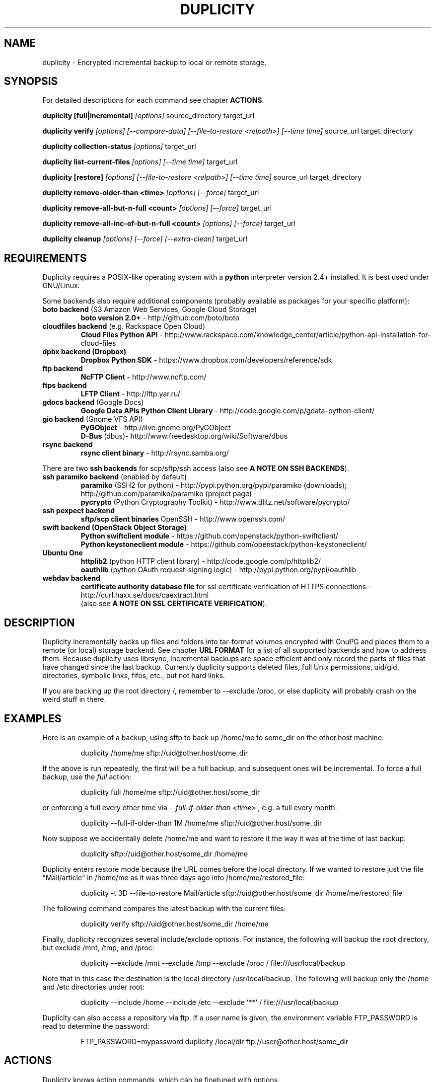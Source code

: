 .TH DUPLICITY 1 "August 22, 2013" "Version 0.6.22" "User Manuals" \"  -*- nroff -*-
.\" disable justification (adjust text to left margin only)
.\" command line examples stay readable through that
.ad l
.\" disable hyphenation
.nh

.SH NAME
duplicity \- Encrypted incremental backup to local or remote storage.

.SH SYNOPSIS
For detailed descriptions for each command see chapter
.BR ACTIONS .

.B duplicity [full|incremental]
.I [options]
source_directory target_url

.B duplicity verify
.I [options] [--compare-data] [--file-to-restore <relpath>] [--time time]
source_url target_directory

.B duplicity collection-status
.I [options]
target_url

.B duplicity list-current-files
.I [options] [--time time]
target_url

.B duplicity [restore]
.I [options] [--file-to-restore <relpath>] [--time time]
source_url target_directory

.B duplicity remove-older-than <time>
.I [options] [--force]
target_url

.B duplicity remove-all-but-n-full  <count>
.I [options] [--force]
target_url

.B duplicity remove-all-inc-of-but-n-full <count>
.I [options] [--force]
target_url

.B duplicity cleanup
.I [options] [--force] [--extra-clean]
target_url

.SH REQUIREMENTS
Duplicity requires a POSIX-like operating system with a 
.B python
interpreter version 2.4+ installed. 
It is best used under GNU/Linux.

Some backends also require additional components (probably available as packages for your specific platform):
.TP
.BR "boto backend" " (S3 Amazon Web Services, Google Cloud Storage)"
.B boto version 2.0+
- http://github.com/boto/boto
.TP
.BR "cloudfiles backend" " (e.g. Rackspace Open Cloud)"
.B Cloud Files Python API
- http://www.rackspace.com/knowledge_center/article/python-api-installation-for-cloud-files
.TP
.B "dpbx backend" (Dropbox)
.B Dropbox Python SDK
- https://www.dropbox.com/developers/reference/sdk
.TP
.B "ftp backend"
.B NcFTP Client
- http://www.ncftp.com/
.TP
.B "ftps backend"
.B LFTP Client
- http://lftp.yar.ru/
.TP
.BR "gdocs backend" " (Google Docs)"
.B Google Data APIs Python Client Library
- http://code.google.com/p/gdata-python-client/
.TP
.BR "gio backend" " (Gnome VFS API)"
.B PyGObject
- http://live.gnome.org/PyGObject
.br
.B D-Bus
(dbus)- http://www.freedesktop.org/wiki/Software/dbus
.TP
.B "rsync backend"
.B rsync client binary
- http://rsync.samba.org/
.PP
There are two 
.B ssh backends
for scp/sftp/ssh access (also see 
.BR "A NOTE ON SSH BACKENDS" ).
.TP
.BR "ssh paramiko backend" " (enabled by default)"
.B paramiko
(SSH2 for python) 
- http://pypi.python.org/pypi/paramiko (downloads); http://github.com/paramiko/paramiko (project page)
.br
.B pycrypto
(Python Cryptography Toolkit) 
- http://www.dlitz.net/software/pycrypto/
.TP
.B ssh pexpect backend
.B sftp/scp client binaries
OpenSSH - http://www.openssh.com/
.TP
.BR "swift backend (OpenStack Object Storage)"
.B Python swiftclient module
- https://github.com/openstack/python-swiftclient/
.br
.B Python keystoneclient module
- https://github.com/openstack/python-keystoneclient/
.TP
.B "Ubuntu One"
.B httplib2
(python  HTTP client library)
- http://code.google.com/p/httplib2/
.br
.B oauthlib
(python OAuth request-signing logic)
- http://pypi.python.org/pypi/oauthlib
.TP
.B "webdav backend"
.B certificate authority database file
for ssl certificate verification of HTTPS connections
- http://curl.haxx.se/docs/caextract.html
.br
(also see 
.BR "A NOTE ON SSL CERTIFICATE VERIFICATION" ).

.SH DESCRIPTION
Duplicity incrementally backs up files and folders into
tar-format volumes encrypted with GnuPG and places them to a
remote (or local) storage backend.  See chapter
.B URL FORMAT
for a list of all supported backends and how to address them.
Because duplicity uses librsync, incremental backups are space efficient 
and only record the parts of files that have changed since the last backup.
Currently duplicity supports deleted files, full Unix permissions, uid/gid,
directories, symbolic links, fifos, etc., but not hard links.

If you are backing up the root directory /, remember to --exclude
/proc, or else duplicity will probably crash on the weird stuff in
there.

.SH EXAMPLES
Here is an example of a backup, using sftp to back up /home/me to
some_dir on the other.host machine:
.PP
.RS
duplicity /home/me sftp://uid@other.host/some_dir
.PP
.RE
If the above is run repeatedly, the first will be a full backup, and
subsequent ones will be incremental. To force a full backup, use the
.I full
action:
.PP
.RS
duplicity full /home/me sftp://uid@other.host/some_dir
.PP
.RE
or enforcing a full every other time via 
.I --full-if-older-than <time>
, e.g. a full every month:
.PP
.RS
duplicity --full-if-older-than 1M /home/me sftp://uid@other.host/some_dir
.PP
.RE
Now suppose we accidentally delete /home/me and want to restore it
the way it was at the time of last backup:
.PP
.RS
duplicity sftp://uid@other.host/some_dir /home/me
.PP
.RE
Duplicity enters restore mode because the URL comes before the local
directory.  If we wanted to restore just the file "Mail/article" in
/home/me as it was three days ago into /home/me/restored_file:
.PP
.RS
duplicity -t 3D --file-to-restore Mail/article sftp://uid@other.host/some_dir /home/me/restored_file
.PP
.RE
The following command compares the latest backup with the current files:
.PP
.RS
duplicity verify sftp://uid@other.host/some_dir /home/me
.PP
.RE
Finally, duplicity recognizes several include/exclude options.  For
instance, the following will backup the root directory, but exclude
/mnt, /tmp, and /proc:
.PP
.RS
duplicity --exclude /mnt --exclude /tmp --exclude /proc /
file:///usr/local/backup
.PP
.RE
Note that in this case the destination is the local directory
/usr/local/backup.  The following will backup only the /home and /etc
directories under root:
.PP
.RS
duplicity --include /home --include /etc --exclude '**' /
file:///usr/local/backup
.PP
.RE
Duplicity can also access a repository via ftp.  If a user name is
given, the environment variable FTP_PASSWORD is read to determine the
password:
.PP
.RS
FTP_PASSWORD=mypassword duplicity /local/dir ftp://user@other.host/some_dir

.SH ACTIONS
Duplicity knows action commands, which can be finetuned with options.
.br
The actions for backup (full,incr) and restoration (restore) can as well be
left out as duplicity detects in what mode it should switch to by the order
of target URL and local folder. If the target URL comes before the local folder
a restore is in order, is the local folder before target URL then this folder
is about to be backed up to the target URL.
.br
If a backup is in order and old signatures can be found duplicity automatically
performs an incremental backup.
.PP
.B Note:
The following explanations explain some but
.B not
all options that can be used in connection with that action command.
Consult the OPTIONS section for more detailed informations.

.TP
.BI "full " "<folder> <url>"
Perform a full backup. A new backup chain is started even if
signatures are available for an incremental backup.

.TP
.BI "incr " "<folder> <url>"
If this is requested an incremental backup will be performed.
Duplicity will abort if no old signatures can be found.

.TP
.BI "verify " "[--compare-data] [--time <time>] [--file-to-restore <relpath>] <url> <folder>"
Verify compares the backup contents with the source folder.
duplicity will exit with a non-zero error level if any files are different.
On verbosity level info (4) or higher, a message for each file that has
changed will be logged.
.br
The 
.I --file-to-restore
option restricts verify to that file or folder.
The 
.I --time
option allows to select a backup to verify against.
The
.I --compare-data
option enables data comparison (see below).

.TP
.BI "collection-status " "<url>"
Summarize the status of the backup repository by printing the chains
and sets found, and the number of volumes in each.

.TP
.BI "list-current-files " "[--time <time>] <url>"
Lists the files contained in the most current backup or backup at time.
The information will be extracted from the signature files, not the archive data
itself. Thus the whole archive does not have to be downloaded, but on
the other hand if the archive has been deleted or corrupted, this
command will not detect it.

.TP
.BI "restore " "[--file-to-restore <relpath>] [--time <time>] <url> <target_folder>"
You can restore the full monty or selected folders/files from a specific time.
Use the relative path as it is printed by
.BR list-current-files .
Usually not needed as duplicity enters restore mode when it detects that the URL
comes before the local folder.

.TP
.BI "remove-older-than " "<time> [--force] <url>"
Delete all backup sets older than the given time.  Old backup sets
will not be deleted if backup sets newer than
.I time
depend on them.  See the
.B TIME FORMATS
section for more information.  Note, this action cannot be combined
with backup or other actions, such as cleanup.  Note also that
.I --force
will be needed to delete the files instead of just listing them.

.TP
.BI "remove-all-but-n-full " "<count> [--force] <url>"
Delete all backups sets that are older than the count:th last full
backup (in other words, keep the last
.I count
full backups and associated incremental sets).
.I count
must be larger than zero. A value of 1 means that only the single most
recent backup chain will be kept.  Note that
.I --force
will be needed to delete the files instead of just listing them.

.TP
.BI "remove-all-inc-of-but-n-full " "<count> [--force] <url>"
Delete incremental sets of all backups sets that are older than the count:th last full
backup (in other words, keep only old full backups and not their increments).
.I count
must be larger than zero. A value of 1 means that only the single most
recent backup chain will be kept intact.  Note that
.I --force
will be needed to delete the files instead of just listing them.

.TP
.BI "cleanup " "[--force] [--extra-clean] <url>"
Delete the extraneous duplicity files on the given backend.
Non-duplicity files, or files in complete data sets will not be
deleted.  This should only be necessary after a duplicity session
fails or is aborted prematurely.  Note that
.I --force
will be needed to delete the files instead of just listing them.

.SH OPTIONS

.TP
.BI --allow-source-mismatch
Do not abort on attempts to use the same archive dir or remote backend
to back up different directories. duplicity will tell you if you need
this switch.

.TP
.BI "--archive-dir " path
The archive directory.
.B NOTE:
This option changed in 0.6.0.  The archive directory is now necessary
in order to manage persistence for current and future enhancements.
As such, this option is now used only to change the location of the
archive directory.  The archive directory should
.B not
be deleted, or duplicity will have to recreate it from
the remote repository (which may require decrypting the backup contents).

When backing up or restoring, this option specifies that the local
archive directory is to be created in
.IR path .
If the archive directory is not specified, the default will be to
create the archive directory in
.IR ~/.cache/duplicity/ .

The archive directory can be shared between backups to multiple targets,
because a subdirectory of the archive dir is used for individual backups (see
.B --name
).

The combination of archive directory and backup name must be unique
in order to separate the data of different backups.

The interaction between the
.B --archive-dir
and the
.B --name
options allows for four possible combinations for the location of the archive dir:

.RS
.IP 1.
neither specified (default)
 ~/.cache/duplicity/\c
.IR hash-of-url
.IP 2.
--archive-dir=/arch, no --name
 /arch/\c
.IR hash-of-url
.IP 3.
no --archive-dir, --name=foo
 ~/.cache/duplicity/foo
.IP 4.
--archive-dir=/arch, --name=foo
 /arch/foo
.RE

.TP
.BI "--asynchronous-upload "
(EXPERIMENTAL) Perform file uploads asynchronously in the background,
with respect to volume creation. This means that duplicity can upload
a volume while, at the same time, preparing the next volume for
upload. The intended end-result is a faster backup, because the local
CPU and your bandwidth can be more consistently utilized. Use of this
option implies additional need for disk space in the temporary storage
location; rather than needing to store only one volume at a time,
enough storage space is required to store two volumes.

.TP
.B --compare-data
Enable data comparison of regular files on action verify.
This is disabled by default for performance reasons.

.TP
.BI "--dry-run "
Calculate what would be done, but do not perform any backend actions

.TP
.BI "--encrypt-key " key-id
When backing up, encrypt to the given public key, instead of using
symmetric (traditional) encryption.  Can be specified multiple times.
The key-id can be given in any of the formats supported by GnuPG; see 
.BR gpg (1),
section "HOW TO SPECIFY A USER ID" for details.


.TP
.BI "--encrypt-secret-keyring " filename
This option can only be used with
.BR --encrypt-key ,
and changes the path to the secret keyring for the encrypt key to
.I filename
This keyring is not used when creating a backup. If not specified, the
default secret keyring is used which is usually located at .gnupg/secring.gpg

.TP
.BI "--encrypt-sign-key " key-id
Convenience parameter. Same as
.BR --encrypt-key 
.IR key-id
.BR --sign-key 
.IR "key-id" .

.TP
.BI "--exclude " shell_pattern
Exclude the file or files matched by
.IR shell_pattern .
If a directory is matched, then files under that directory will also
be matched.  See the
.B FILE SELECTION
section for more information.

.TP
.B "--exclude-device-files"
Exclude all device files.  This can be useful for security/permissions
reasons or if rdiff-backup is not handling device files correctly.

.TP
.BI "--exclude-filelist " filename
Excludes the files listed in
.IR filename .
See the
.B FILE SELECTION
section for more information.

.TP
.B --exclude-filelist-stdin
Like
.B --exclude-filelist,
but the list of files will be read from standard input.  See the
.B FILE SELECTION
section for more information.

.TP
.BR "--exclude-globbing-filelist " filename
Like
.B --exclude-filelist
but each line of the filelist will be interpreted according to the
same rules as
.B --include
and
.B --exclude.

.TP
.BR "--exclude-if-present " filename
Exclude directories if filename is present. This option needs to
come before any other include or exclude options.

.TP
.B --exclude-other-filesystems
Exclude files on file systems (identified by device number) other than
the file system the root of the source directory is on.

.TP
.BI "--exclude-regexp " regexp
Exclude files matching the given regexp.  Unlike the
.B --exclude
option, this option does not match files in a directory it matches.
See the
.B FILE SELECTION
section for more information.

.TP
.B --extra-clean
When cleaning up, be more aggressive about saving space.  For example, this
may delete signature files for old backup chains.
See the
.B cleanup
argument for more information.

.TP
.BI "--file-to-restore " path
This option may be given in restore mode, causing only
.I path
to be restored instead of the entire contents of the backup archive.
.I path
should be given relative to the root of the directory backed up.

.TP
.BI "--full-if-older-than " time
Perform a full backup if an incremental backup is requested, but the
latest full backup in the collection is older than the given
.IR time .
See the
.B TIME FORMATS
section for more information.

.TP
.B --force
Proceed even if data loss might result.  Duplicity will let the user
know when this option is required.

.TP
.B --ftp-passive
Use passive (PASV) data connections.  The default is to use passive,
but to fallback to regular if the passive connection fails or times
out.

.TP
.B --ftp-regular
Use regular (PORT) data connections.

.TP
.B --gio
Use the GIO backend and interpret any URLs as GIO would.

.TP
.BI "--hidden-encrypt-key " key-id
Same as
.BR --encrypt-key ,
but it hides user's key id from encrypted file. It uses the gpg's
.B --hidden-recipient
command to obfuscate the owner of the backup. On restore, gpg will 
automatically try all available secret keys in order to decrypt the 
backup. See gpg(1) for more details.


.TP
.B --ignore-errors
Try to ignore certain errors if they happen. This option is only
intended to allow the restoration of a backup in the face of certain
problems that would otherwise cause the backup to fail. It is not ever
recommended to use this option unless you have a situation where you
are trying to restore from backup and it is failing because of an
issue which you want duplicity to ignore. Even then, depending on the
issue, this option may not have an effect.

Please note that while ignored errors will be logged, there will be no
summary at the end of the operation to tell you what was ignored, if
anything. If this is used for emergency restoration of data, it is
recommended that you run the backup in such a way that you can revisit
the backup log (look for lines containing the string IGNORED_ERROR).

If you ever have to use this option for reasons that are not
understood or understood but not your own responsibility, please
contact duplicity maintainers. The need to use this option under
production circumstances would normally be considered a bug.

.TP
.BI "--imap-mailbox " option
Allows you to specify a different mailbox.  The default is
"INBOX".
Other languages may require a different mailbox than the default.

.TP
.BI "--gpg-options " options
Allows you to pass options to gpg encryption.  The
.I options
list should be of the form "opt1=parm1 opt2=parm2" where the string is
quoted and the only spaces allowed are between options.

.TP
.BI "--include " shell_pattern
Similar to
.B --exclude
but include matched files instead.  Unlike
.BR --exclude ,
this option will also match parent directories of matched files
(although not necessarily their contents).  See the
.B FILE SELECTION
section for more information.

.TP
.BI "--include-filelist " filename
Like
.BR --exclude-filelist ,
but include the listed files instead.  See the
.B FILE SELECTION
section for more information.

.TP
.B --include-filelist-stdin
Like
.BR --include-filelist ,
but read the list of included files from standard input.

.TP
.BI "--include-globbing-filelist " filename
Like
.B --include-filelist
but each line of the filelist will be interpreted according to the
same rules as
.B --include
and
.B --exclude.

.TP
.BI "--include-regexp " regexp
Include files matching the regular expression
.IR regexp .
Only files explicitly matched by
.I regexp
will be included by this option.  See the
.B FILE SELECTION
section for more information.

.TP
.BI "--log-fd " number
Write specially-formatted versions of output messages to the specified file
descriptor.  The format used is designed to be easily consumable by other
programs.

.TP
.BI "--log-file " filename
Write specially-formatted versions of output messages to the specified file.
The format used is designed to be easily consumable by other programs.

.TP
.BI "--name " symbolicname
Set the symbolic name of the backup being operated on. The intent is
to use a separate name for each logically distinct backup. For
example, someone may use "home_daily_s3" for the daily backup of a
home directory to Amazon S3. The structure of the name is up to the
user, it is only important that the names be distinct. The symbolic
name is currently only used to affect the expansion of
.B --archive-dir
, but may be used for additional features in the future. Users running
more than one distinct backup are encouraged to use this option.

If not specified, the default value is a hash of the backend URL.

.TP
.B --no-encryption
Do not use GnuPG to encrypt files on remote system.  Instead just
write gzipped volumes.

.TP
.B --no-print-statistics
By default duplicity will print statistics about the current session
after a successful backup.  This switch disables that behavior.

.TP
.B --null-separator
Use nulls (\\0) instead of newlines (\\n) as line separators, which
may help when dealing with filenames containing newlines.  This
affects the expected format of the files specified by the
--{include|exclude}-filelist[-stdin] switches as well as the format of
the directory statistics file.

.TP
.B --numeric-owner
On restore always use the numeric uid/gid from the archive and not the 
archived user/group names, which is the default behaviour.
Recommended for restoring from live cds which might have the users with 
identical names but different uids/gids.

.TP
.BI "--num-retries " number
Number of retries to make on errors before giving up.

.TP
.B --old-filenames
Use the old filename format (incompatible with Windows/Samba) rather than
the new filename format.

.TP
.B --progress
When selected, duplicity will output the current upload progress and estimated
upload time. To annotate changes, it will perform a first dry-run before a full
or incremental, and then runs the real operation estimating the real upload
progress.

.TP
.BI "--progress_rate " number
Sets the update rate at which duplicity will output the upload progress
messages (requires
.B --progress
option). Default is to prompt the status each 3 seconds.

.TP
.BI "--rename " "<original path> <new path>"
Treats the path
.I orig
in the backup as if it were the path
.I new.
Can be passed multiple times. An example:

duplicity restore --rename Documents/metal Music/metal sftp://uid@other.host/some_dir /home/me

.TP
.BI "--rsync-options " options
Allows you to pass options to the rsync backend.  The
.I options
list should be of the form "opt1=parm1 opt2=parm2" where the option string is
quoted and the only spaces allowed are between options. The option string
will be passed verbatim to rsync, after any internally generated option
designating the remote port to use. Here is a possibly useful example:

duplicity --rsync-options="--partial-dir=.rsync-partial" /home/me rsync://uid@other.host/some_dir

.TP
.BI "--s3-european-buckets"
When using the Amazon S3 backend, create buckets in Europe instead of
the default (requires
.B --s3-use-new-style
). Also see the
.B EUROPEAN S3 BUCKETS
section.

.TP
.BI "--s3-unencrypted-connection"
Don't use SSL for connections to S3.

This may be much faster, at some cost to confidentiality.

With this option, anyone who can observe traffic between your computer and S3
will be able to tell: that you are using Duplicity, the name of the bucket,
your AWS Access Key ID, the increment dates and the amount of data in each
increment.

This option affects only the connection, not the GPG encryption of the backup
increment files.  Unless that is disabled, an observer will not be able to see
the file names or contents.

.TP
.BI "--s3-use-new-style"
When operating on Amazon S3 buckets, use new-style subdomain bucket
addressing. This is now the preferred method to access Amazon S3, but
is not backwards compatible if your bucket name contains upper-case
characters or other characters that are not valid in a hostname.

.TP
.BI "--scp-command " command
.B (only ssh pexpect backend with --use-scp enabled)
The
.I command
will be used instead of "scp" to send or receive files.
To list and delete existing files, the sftp command is used.
.br
See also
.B "A NOTE ON SSH BACKENDS"
section
.BR "SSH pexpect backend" .

.TP
.BI "--sftp-command " command
.B (only ssh pexpect backend)
The
.I command
will be used instead of "sftp". 
.br
See also
.B "A NOTE ON SSH BACKENDS"
section
.BR "SSH pexpect backend" .

.TP
.BI --short-filenames
If this option is specified, the names of the files duplicity writes
will be shorter (about 30 chars) but less understandable.  This may be
useful when backing up to MacOS or another OS or FS that doesn't
support long filenames.

.TP
.BI "--sign-key " key-id
This option can be used when backing up, restoring or verifying. 
When backing up, all backup files will be signed with keyid
.IR key .
When restoring, duplicity will signal an error if any remote file is
not signed with the given key-id. The key-id can be givein in any of 
the formats supported by GnuPG; see 
.BR gpg (1),
section "HOW TO SPECIFY A USER ID" for details.
Should be specified only once because currently only 
.B one
signing key is supported. Last entry overrides all other entries.
.br
See also
.BI "A NOTE ON SYMMETRIC ENCRYPTION AND SIGNING"

.TP
.B --ssh-askpass
Tells the ssh backend to prompt the user for the remote system password, 
if it was not defined in target url and no FTP_PASSWORD env var is set.
This password is also used for passphrase-protected ssh keys.

.TP
.BI "--ssh-backend " backend
Allows the explicit selection of a ssh backend. Defaults to 
.BR paramiko .
Alternatively you might choose 
.BR pexpect .
.br
See also
.BR "A NOTE ON SSH BACKENDS" .

.TP
.BI "--ssh-options " options
Allows you to pass options to the ssh backend.  The
.I options
list should be of the form "-oOpt1=parm1 -oOpt2=parm2" where the option string is
quoted and the only spaces allowed are between options. The option string
will be passed verbatim to both scp and sftp, whose command line syntax
differs slightly hence the options should therefore be given in the long option format described in
.BR ssh_config(5) ,
like in this example:

duplicity --ssh-options="-oProtocol=2 -oIdentityFile=/my/backup/id" /home/me scp://uid@other.host/some_dir

.B NOTE:
.I ssh paramiko backend
currently supports only the
.B -oIdentityFile
setting.
.RE

.TP
.BI "--ssl-cacert-file " file
.B (only webdav backend)
Provide a cacert file for ssl certificate verification.
.br
See also
.BR "A NOTE ON SSL CERTIFICATE VERIFICATION" .

.TP
.B --ssl-no-check-certificate
.B (only webdav backend)
Disable ssl certificate verification.
.br
See also
.BR "A NOTE ON SSL CERTIFICATE VERIFICATION" .

.TP
.BI "--tempdir " directory
Use this existing directory for duplicity temporary files instead of
the system default, which is usually the /tmp directory. This option
supersedes any environment variable.
.br
See also
.BR "ENVIRONMENT VARIABLES" .

.TP
.BI -t time ", --time " time ", --restore-time " time
Specify the time from which to restore or list files.

.TP
.BI "--time-separator " char
Use
.IR char
as the time separator in filenames instead of colon (":").

.TP
.BI "--timeout " seconds
Use
.IR seconds
as the socket timeout value if duplicity begins to timeout during
network operations.  The default is 30 seconds.

.TP
.BI --use-agent
If this option is specified, then
.I --use-agent
is passed to the GnuPG encryption process and it will try to connect to
.B gpg-agent
before it asks for a passphrase for
.I --encrypt-key
or
.I --sign-key
if needed.
.br
.B Note:
GnuPG 2 and newer ignore this option and will always use a running
.B gpg-agent
if no passphrase was delivered.

.TP
.BI --use-scp
If this option is specified, then the ssh backend will use the
scp protocol rather than sftp for backend operations.
.br
See also
.BR "A NOTE ON SSH BACKENDS" .

.TP
.BI "--verbosity " level ", -v" level
Specify output verbosity level (log level).
Named levels and corresponding values are
0 Error, 2 Warning, 4 Notice (default), 8 Info, 9 Debug (noisiest).
.br
.I level
may also be
.br
.B a character:
e, w, n, i, d
.br
.B a word:
error, warning, notice, info, debug

The options -v4, -vn and -vnotice are functionally equivalent, as are the mixed/\
upper-case versions -vN, -vNotice and -vNOTICE.

.TP
.BI --version
Print duplicity's version and quit.

.TP
.BI "--volsize " number
Change the volume size to
.IR number
Mb. Default is 25Mb.

.SH ENVIRONMENT VARIABLES

.TP
.B TMPDIR, TEMP, TMP
In decreasing order of importance, specifies the directory to use for
temporary files (inherited from Python's tempfile module).
Eventually the option
.B --tempdir
supercedes any of these.
.TP
.B FTP_PASSWORD
Supported by most backends which are password capable. More secure than
setting it in the backend url (which might be readable in the operating
systems process listing to other users on the same machine).
.TP
.B PASSPHRASE
This passphrase is passed to GnuPG. If this is not set, the user will be
prompted for the passphrase.
.TP
.B SIGN_PASSPHRASE
The passphrase to be used for 
.BR --sign-key .
If ommitted 
.B and
sign key is also one of the keys to encrypt against 
.B PASSPHRASE 
will be reused instead.
Otherwise, if passphrase is needed but not set the user will be prompted for it.

.SH URL FORMAT
Duplicity uses the URL format (as standard as possible) to define data locations.
The generic format for a URL is:
.PP
.RS
scheme://[user[:password]@]host[:port]/[/]path
.PP
.RE
It is not recommended to expose the password on the command line since
it could be revealed to anyone with permissions to do process listings,
it is permitted however.
Consider setting the environment variable 
.B FTP_PASSWORD 
instead, which is used by most, if not all backends, regardless of it's name.
.PP
In protocols that support it, the path may be preceded by a single
slash, '/path', to represent a relative path to the target home directory,
or preceded by a double slash, '//path', to represent an absolute
filesystem path.
.PP
Formats of each of the URL schemes follow:
.RS
.PP
cf+http://container_name
.br
See also
.B "A NOTE ON CLOUD FILES ACCESS"
.PP
.BI Dropbox
.br
dpbx:///some_dir
.br
Make sure to read
.BR "A NOTE ON DROPBOX ACCESS" " first!"
.PP
file://[relative|/absolute]/local/path
.PP
ftp[s]://user[:password]@other.host[:port]/some_dir
.PP
gdocs://user[:password]@other.host/some_dir
.PP
.BI "Google Cloud Storage"
.br
gs://bucket[/prefix]
.PP
hsi://user[:password]@other.host/some_dir
.PP
imap[s]://user[:password]@host.com[/from_address_prefix]
.br
See also
.B "A NOTE ON IMAP"
.PP
.B "using rsync daemon"
.br
rsync://user[:password]@host.com[:port]::[/]module/some_dir
.br
.B "using rsync over ssh (only key auth)"
.br
rsync://user@host.com[:port]/[relative|/absolute]_path
.PP
s3://host/bucket_name[/prefix]
.br
s3+http://bucket_name[/prefix]
.br
See also
.B "A NOTE ON EUROPEAN S3 BUCKETS"
.PP
scp://.. or ssh://.. are synonymous with
.br
sftp://user[:password]@other.host[:port]/[/]some_dir
.br
See also
.BR --ssh-backend ,
.BR --ssh-askpass ,
.BR --use-scp ,
.B  --ssh-options
and
.BR "A NOTE ON SSH BACKENDS" .
.PP
swift://container_name
.br
See also
.B "A NOTE ON SWIFT (OPENSTACK OBJECT STORAGE) ACCESS"
.PP
tahoe://alias/directory
.PP
.BI "Ubuntu One"
.br
u1://host_is_ignored/volume_path
.br
u1+http://volume_path
.br
See also
.BI "A NOTE ON UBUNTU ONE"
.PP
webdav[s]://user[:password]@other.host[:port]/some_dir
.RE

.SH TIME FORMATS
duplicity uses time strings in two places.  Firstly, many of the files
duplicity creates will have the time in their filenames in the w3
datetime format as described in a w3 note at
http://www.w3.org/TR/NOTE-datetime.  Basically they look like
"2001-07-15T04:09:38-07:00", which means what it looks like.  The
"-07:00" section means the time zone is 7 hours behind UTC.
.PP
Secondly, the
.BR -t ", " --time ", and " --restore-time
options take a time string, which can be given in any of several
formats:
.IP 1.
the string "now" (refers to the current time)
.IP 2.
a sequences of digits, like "123456890" (indicating the time in
seconds after the epoch)
.IP 3.
A string like "2002-01-25T07:00:00+02:00" in datetime format
.IP 4.
An interval, which is a number followed by one of the characters s, m,
h, D, W, M, or Y (indicating seconds, minutes, hours, days, weeks,
months, or years respectively), or a series of such pairs.  In this
case the string refers to the time that preceded the current time by
the length of the interval.  For instance, "1h78m" indicates the time
that was one hour and 78 minutes ago.  The calendar here is
unsophisticated: a month is always 30 days, a year is always 365 days,
and a day is always 86400 seconds.
.IP 5.
A date format of the form YYYY/MM/DD, YYYY-MM-DD, MM/DD/YYYY, or
MM-DD-YYYY, which indicates midnight on the day in question, relative
to the current time zone settings.  For instance, "2002/3/5",
"03-05-2002", and "2002-3-05" all mean March 5th, 2002.

.SH FILE SELECTION
duplicity accepts the same file selection options
.B rdiff-backup
does, including --exclude, --exclude-filelist-stdin, etc.

When duplicity is run, it searches through the given source
directory and backs up all the files specified by the file selection
system.  The file selection system comprises a number of file
selection conditions, which are set using one of the following command
line options:
.RS
--exclude
.br
--exclude-device-files
.br
--exclude-filelist
.br
--exclude-filelist-stdin
.br
--exclude-globbing-filelist
.br
--exclude-regexp
.br
--include
.br
--include-filelist
.br
--include-filelist-stdin
.br
--include-globbing-filelist
.br
--include-regexp
.RE
Each file selection condition either matches or doesn't match a given
file.  A given file is excluded by the file selection system exactly
when the first matching file selection condition specifies that the
file be excluded; otherwise the file is included.

For instance,
.PP
.RS
duplicity --include /usr --exclude /usr /usr scp://user@host/backup
.PP
.RE
is exactly the same as
.PP
.RS
duplicity /usr scp://user@host/backup
.PP
.RE
because the include and exclude directives match exactly the same
files, and the
.B --include
comes first, giving it precedence.  Similarly,
.PP
.RS
duplicity --include /usr/local/bin --exclude /usr/local /usr
scp://user@host/backup
.PP
.RE
would backup the /usr/local/bin directory (and its contents), but not
/usr/local/doc.

The
.BR include ,
.BR exclude ,
.BR include-globbing-filelist ,
and
.B exclude-globbing-filelist
options accept some
.IR "extended shell globbing patterns" .
These patterns can contain
.BR * ,
.BR ** ,
.BR ? ,
and
.B [...]
(character ranges). As in a normal shell,
.B *
can be expanded to any string of characters not containing "/",
.B ?
expands to any character except "/", and
.B [...]
expands to a single character of those characters specified (ranges
are acceptable).  The new special pattern,
.BR ** ,
expands to any string of characters whether or not it contains "/".
Furthermore, if the pattern starts with "ignorecase:" (case
insensitive), then this prefix will be removed and any character in
the string can be replaced with an upper- or lowercase version of
itself.

Remember that you may need to quote these characters when typing them
into a shell, so the shell does not interpret the globbing patterns
before duplicity sees them.

The
.B --exclude
pattern option matches a file if:
.PP
.B 1.
.I pattern
can be expanded into the file's filename, or
.br
.B 2.
the file is inside a directory matched by the option.
.PP
Conversely, the 
.B "--include " 
pattern matches a file if:
.PP
.B 1.
.I pattern
can be expanded into the file's filename, or
.br
.B 2.
the file is inside a directory matched by the option, or
.br
.B 3.
the file is a directory which contains a file matched by the option.
.PP
For example,

.B --exclude
/usr/local

matches e.g. /usr/local, /usr/local/lib, and /usr/local/lib/netscape.  It
is the same as --exclude /usr/local --exclude '/usr/local/**'.

Or
.br
.B --include
/usr/local

specifies that /usr, /usr/local, /usr/local/lib, and
/usr/local/lib/netscape (but not /usr/doc) all be backed up. Thus you
don't have to worry about including parent directories to make sure
that included subdirectories have somewhere to go. 

Finally,
.br
.B --include
ignorecase:'/usr/[a-z0-9]foo/*/**.py'

would match a file like /usR/5fOO/hello/there/world.py.  If it did
match anything, it would also match /usr.  If there is no existing
file that the given pattern can be expanded into, the option will not
match /usr alone.

The
.BR --include-filelist ,
.BR --exclude-filelist ,
.BR --include-filelist-stdin ,
and
.B --exclude-filelist-stdin
options also introduce file selection conditions.  They direct
duplicity to read in a file, each line of which is a file
specification, and to include or exclude the matching files.  Lines
are separated by newlines or nulls, depending on whether the
--null-separator switch was given.  Each line in a filelist is
interpreted similarly to the way
.I extended shell patterns
are, with a few exceptions:
.PP
.B 1.
Globbing patterns like
.BR * ,
.BR ** ,
.BR ? ,
and
.B [...]
are not expanded.
.br
.B 2.
Include patterns do not match files in a directory that is included.
So /usr/local in an include file will not match /usr/local/doc.
.br
.B 3.
Lines starting with "+ " are interpreted as include directives, even
if found in a filelist referenced by
.BR --exclude-filelist .
Similarly, lines starting with "- " exclude files even if they are
found within an include filelist.
.PP
For example, if file "list.txt" contains the lines:

.RS
/usr/local
.br
- /usr/local/doc
.br
/usr/local/bin
.br
+ /var
.br
- /var
.RE

then 
.B "--include-filelist list.txt"
would include /usr, /usr/local, and
/usr/local/bin.  It would exclude /usr/local/doc,
/usr/local/doc/python, etc.  It neither excludes nor includes
/usr/local/man, leaving the fate of this directory to the next
specification condition.  Finally, it is undefined what happens with
/var.  A single file list should not contain conflicting file
specifications.

The
.B --include-globbing-filelist
and
.B --exclude-globbing-filelist
options also specify filelists, but each line in the filelist will be
interpreted as a globbing pattern the way
.B --include
and
.B --exclude
options are interpreted (although "+ " and "- " prefixing is still
allowed).  For instance, if the file "globbing-list.txt" contains the
lines:

.RS
dir/foo
.br
+ dir/bar
.br
- **
.RE

Then 
.B "--include-globbing-filelist globbing-list.txt" 
would be exactly the same as specifying 
.B "--include dir/foo --include dir/bar --exclude **"
on the command line.

Finally, the
.B --include-regexp
and
.B --exclude-regexp
options allow files to be included and excluded if their filenames match a
python regular expression.  Regular expression syntax is too
complicated to explain here, but is covered in Python's library
reference.  Unlike the
.B --include
and
.B --exclude
options, the regular expression options don't match files containing
or contained in matched files.  So for instance
.PP
.RS
--include '[0-9]{7}(?!foo)'
.PP
.RE
matches any files whose full pathnames contain 7 consecutive digits
which aren't followed by 'foo'.  However, it wouldn't match /home even
if /home/ben/1234567 existed.

.SH A NOTE ON CLOUD FILES ACCESS
Cloudfiles is Rackspace's implementation of OpenStack Object Storage
protocol.

The backend requires python-cloudfiles to be installed on the system.
See 
.B REQUIREMENTS 
above.

It uses three environment variables for authentification:
.BR CLOUDFILES_USERNAME " (required),"
.BR CLOUDFILES_APIKEY " (required),"
.BR CLOUDFILES_AUTHURL " (optional)"

If 
.B CLOUDFILES_AUTHURL 
is unspecified it will default to the value
provided by python-cloudfiles, which points to rackspace, hence this value 
.I must 
be set in order to use other cloud files providers.

.SH A NOTE ON DROPBOX ACCESS
.IP 1.
"some_dir" must already exist in the Dropbox Application folder for
this application, like "Apps/Duplicity/some_dir".
.IP 2.
The first run of the backend must be ineractive!
It will print the URL that you need to open in the browser to obtain
OAuth token for the application. The token will be saved in the file
$HOME/.dropbox.token_store.txt and used in the future runs.
.IP 3.
When using Dropbox for storage, be aware that all files, including the
ones in the Apps folder, will be synced to all connected computers.
You may prefer to use a separate Dropbox account specially for the
backups, and not connect any computers to that account.

.SH A NOTE ON EUROPEAN S3 BUCKETS
Amazon S3 provides the ability to choose the location of a bucket upon
its creation. The purpose is to enable the user to choose a location
which is better located network topologically relative to the user,
because it may allow for faster data transfers.
.PP
duplicity will create a new bucket the first time a bucket access is
attempted. At this point, the bucket will be created in Europe if
.B --s3-european-buckets
was given. For reasons having to do with how the Amazon S3 service
works, this also requires the use of the
.B --s3-use-new-style
option. This option turns on subdomain based bucket addressing in
S3. The details are beyond the scope of this man page, but it is
important to know that your bucket must not contain upper case letters
or any other characters that are not valid parts of a
hostname. Consequently, for reasons of backwards compatibility, use of
subdomain based bucket addressing is not enabled by default.
.PP
Note that you will need to use
.B --s3-use-new-style
for all operations on European buckets; not just upon initial
creation.
.PP
You only need to use
.B --s3-european-buckets
upon initial creation, but you may may use it at all times for
consistency.
.PP
Further note that when creating a new European bucket, it can take a
while before the bucket is fully accessible. At the time of this
writing it is unclear to what extent this is an expected feature of
Amazon S3, but in practice you may experience timeouts, socket errors
or HTTP errors when trying to upload files to your newly created
bucket. Give it a few minutes and the bucket should function normally.

.SH A NOTE ON GOOGLE CLOUD STORAGE
Support for Google Cloud Storage relies on its Interoperable Access,
which must be enabled for your account.  Once enabled, you can generate
Interoperable Storage Access Keys and pass them to duplicity via the
.B GS_ACCESS_KEY_ID
and
.B GS_SECRET_ACCESS_KEY
environment variables. Alternatively, you can run
.B "gsutil config -a"
to have the Google Cloud Storage utility populate the
.B ~/.boto
configuration file.
.PP
Enable Interoperable Access: 
https://code.google.com/apis/console#:storage
.br
Create Access Keys:
https://code.google.com/apis/console#:storage:legacy

.SH A NOTE ON IMAP
An IMAP account can be used as a target for the upload.  The userid may
be specified and the password will be requested.
.PP
The
.B from_address_prefix
may be specified (and probably should be). The text will be used as
the "From" address in the IMAP server.  Then on a restore (or list) command
the
.B from_address_prefix
will distinguish between different backups.

.SH A NOTE ON SSH BACKENDS
The 
.I ssh backends
support
.I sftp
and
.I scp/ssh
transport protocols.
This is a known user-confusing issue as these are fundamentally different.
If you plan to access your backend via one of those please inform yourself 
about the requirements for a server to support
.IR sftp " or"
.I scp/ssh
access.
To make it even more confusing the user can choose between two ssh backends via
.BR --ssh-backend " option."
.br
Both support
.BR --use-scp ,
.BR --ssh-askpass " and"
.BR --ssh-options "."
Only the 
.B pexpect
backend allows to define
.BR --scp-command " and"
.BR --sftp-command .
.PP
.BR "SSH paramiko backend " "(selected by default)"
is a complete reimplementation of ssh protocols natively in python. Advantages 
are speed and maintainability. Minor disadvantage is that extra packages are 
needed as listed in
.B REQUIREMENTS
above. In
.I sftp
(default) mode all operations are done via the according sftp commands. In
.I scp
mode (
.I --use-scp
) though scp access is used for put/get operations but listing is done via ssh remote shell.
.PP
.B SSH pexpect backend
is the legacy ssh backend using the command line ssh binaries via pexpect.
Older versions used
.I scp
for get and put operations and
.I sftp
for list and
delete operations.  The current version uses
.I sftp
for all four supported
operations, unless the
.I --use-scp
option is used to revert to old behavior. 
.PP
.B Why use sftp instead of scp?
The change to sftp was made in order to allow the remote system to chroot the backup,
thus providing better security and because it does not suffer from shell quoting issues like scp. 
Scp also does not support any kind of file listing, so sftp or ssh access will always be needed 
in addition for this backend mode to work properly. Sftp does not have these limitations but needs
an sftp service running on the backend server, which is sometimes not an option.

.SH A NOTE ON SSL CERTIFICATE VERIFICATION
Certificate verification as implemented right now [01.2013] only in the webdav backend needs a file
based database of certification authority certificates (cacert file). It has to be a
.B PEM
formatted text file as currently provided by the 
.B CURL
project. See
.PP
.RS
http://curl.haxx.se/docs/caextract.html
.PP
.RE
After creating/retrieving a valid cacert file you should copy it to either
.PP
.RS
~/.duplicity/cacert.pem
.br
~/duplicity_cacert.pem
.br
/etc/duplicity/cacert.pem
.PP
.RE
Duplicity searches it there in the same order and will fail if it can't find it.
You can however specify the option
.BI --ssl-cacert-file " <file>"
to point duplicity to a copy in a different location.
.PP
Finally there is the
.B --ssl-no-check-certificate
option to disable certificate verification alltogether, in case some ssl library 
is missing or verification is not wanted. Use it with care, as even with self signed 
servers manually providing the private ca certificate is definitely the safer option.

.SH A NOTE ON SWIFT (OPENSTACK OBJECT STORAGE) ACCESS
Swift is the OpenStack Object Storage service.
.br
The backend requires python-switclient to be installed on the system.
python-keystoneclient is also needed to use OpenStack's Keystone Identity service.
See 
.B REQUIREMENTS 
above.

It uses four environment variables for authentification:
.BR SWIFT_USERNAME " (required),"
.BR SWIFT_PASSWORD " (required),"
.BR SWIFT_AUTHURL " (required),"
.BR SWIFT_TENANTNAME " (optional, the tenant can be included in the username)"

If the user was previously authenticated, the following environment
variables can be used instead:
.BR SWIFT_PREAUTHURL " (required),"
.BR SWIFT_PREAUTHTOKEN " (required)"

If
.B SWIFT_AUTHVERSION
is unspecified, it will default to version 1.

.SH A NOTE ON SYMMETRIC ENCRYPTION AND SIGNING
Signing and symmetrically encrypt at the same time with the gpg binary on the
command line, as used within duplicity, is a specifically challenging issue.
Tests showed that the following combinations proved working.
.PP
1. Setup gpg-agent properly. Use the option
.BI --use-agent
and enter both passphrases (symmetric and sign key) in the gpg-agent's dialog.
.PP
2. Use a
.BI PASSPHRASE
for symmetric encryption of your choice but the signing key has an 
.B empty
passphrase.
.PP
3. The used
.BI PASSPHRASE
for symmetric encryption and the passphrase of the signing key are identical.

.SH A NOTE ON UBUNTU ONE

To use Ubuntu One you must have an Ubuntu One OAuth access token. Such 
OAuth tokens have a practically unlimited lifetime; you can have multiple 
active tokens and you can revoke tokens using the Ubuntu One web interface.
.PP
Duplicity expects the token in the environment variable 
.B FTP_PASSWORD
(in the format "consumer_key:consumer_secret:token:token_secret"). If no
token is present, duplicity asks for your Ubuntu One email address and password
and requests an access token from the Ubuntu SSO service. The newly 
acquired token is then printed to the console.
.PP
See https://one.ubuntu.com/ for more information about Ubuntu One.

.SH KNOWN ISSUES / BUGS
Hard links currently unsupported (they will be treated as non-linked
regular files).

Bad signatures will be treated as empty instead of logging appropriate
error message.

.SH OPERATION AND DATA FORMATS
This section describes duplicity's basic operation and the format of
its data files.  It should not necessary to read this section to use
duplicity.

The files used by duplicity to store backup data are tarfiles in GNU
tar format.  They can be produced independently by
.BR rdiffdir (1).
For incremental backups, new files are saved normally in the tarfile.
But when a file changes, instead of storing a complete copy of the
file, only a diff is stored, as generated by
.BR rdiff (1).
If a file is deleted, a 0 length file is stored in the tar.  It is
possible to restore a duplicity archive "manually" by using
.B tar
and then
.BR cp ,
.BR rdiff ,
and
.B rm
as necessary.  These duplicity archives have the extension
.BR difftar .

Both full and incremental backup sets have the same format.  In
effect, a full backup set is an incremental one generated from an
empty signature (see below).  The files in full backup sets will start
with
.B duplicity-full
while the incremental sets start with
.BR duplicity-inc .
When restoring, duplicity applies patches in order, so deleting, for
instance, a full backup set may make related incremental backup sets
unusable.

In order to determine which files have been deleted, and to calculate
diffs for changed files, duplicity needs to process information about
previous sessions.  It stores this information in the form of tarfiles
where each entry's data contains the signature (as produced by
.BR rdiff )
of the file instead of the file's contents.  These signature sets have
the extension
.BR sigtar .

Signature files are not required to restore a backup set, but without
an up-to-date signature, duplicity cannot append an incremental backup
to an existing archive.

To save bandwidth, duplicity generates full signature sets and
incremental signature sets.  A full signature set is generated for
each full backup, and an incremental one for each incremental backup.
These start with
.B duplicity-full-signatures
and
.B duplicity-new-signatures
respectively. These signatures will be stored both locally and remotely.
The remote signatures will be encrypted if encryption is enabled.
The local signatures will not be encrypted and stored in the archive dir (see
.B "--archive-dir"
).

.SH AUTHOR
.TP
.BR "Original Author" " - Ben Escoto <bescoto@stanford.edu>"
.TP
.BR "Current Maintainer" " - Kenneth Loafman <kenneth@loafman.com>"
.br
.TP
.B "Continuous Contributors"
Edgar Soldin, Mike Terry
.PP
Most backends were contributed individually.
Information about their authorship may be found in the according file's header.
.br
Also we'd like to thank everybody posting issue to the mailing list or on 
launchpad, sending in patches or contributing otherwise. Duplicity wouldn't
be as stable and useful if it weren't for you.

.SH SEE ALSO
.BR rdiffdir (1),
.BR python (1),
.BR rdiff (1),
.BR rdiff-backup (1).
